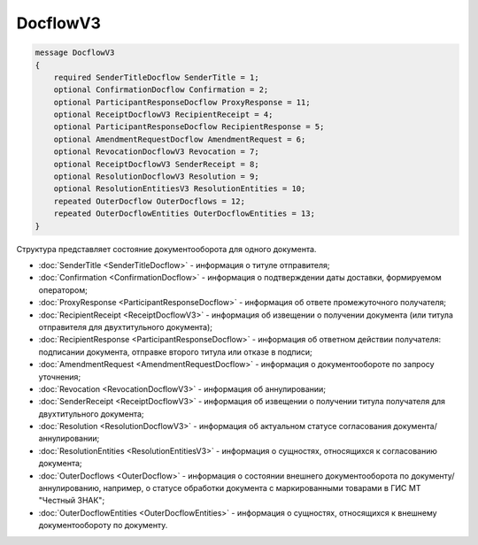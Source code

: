 DocflowV3
=========

.. code-block:: protobuf

    message DocflowV3
    {
        required SenderTitleDocflow SenderTitle = 1;
        optional ConfirmationDocflow Confirmation = 2;
        optional ParticipantResponseDocflow ProxyResponse = 11;
        optional ReceiptDocflowV3 RecipientReceipt = 4;
        optional ParticipantResponseDocflow RecipientResponse = 5;
        optional AmendmentRequestDocflow AmendmentRequest = 6;
        optional RevocationDocflowV3 Revocation = 7;
        optional ReceiptDocflowV3 SenderReceipt = 8;
        optional ResolutionDocflowV3 Resolution = 9;
        optional ResolutionEntitiesV3 ResolutionEntities = 10;
        repeated OuterDocflow OuterDocflows = 12;
        repeated OuterDocflowEntities OuterDocflowEntities = 13;
    }

Структура представляет состояние документооборота для одного документа.

- :doc:`SenderTitle <SenderTitleDocflow>` - информация о титуле отправителя;
- :doc:`Confirmation <ConfirmationDocflow>` - информация о подтверждении даты доставки, формируемом оператором;
- :doc:`ProxyResponse <ParticipantResponseDocflow>` - информация об ответе промежуточного получателя;
- :doc:`RecipientReceipt <ReceiptDocflowV3>` - информация об извещении о получении документа (или титула отправителя для двухтитульного документа);
- :doc:`RecipientResponse <ParticipantResponseDocflow>` - информация об ответном действии получателя: подписании документа, отправке второго титула или отказе в подписи;
- :doc:`AmendmentRequest <AmendmentRequestDocflow>` - информация о документообороте по запросу уточнения;
- :doc:`Revocation <RevocationDocflowV3>` - информация об аннулировании;
- :doc:`SenderReceipt <ReceiptDocflowV3>` - информация об извещении о получении титула получателя для двухтитульного документа;
- :doc:`Resolution <ResolutionDocflowV3>` - информация об актуальном статусе согласования документа/аннулировании;
- :doc:`ResolutionEntities <ResolutionEntitiesV3>` - информация о сущностях, относящихся к согласованию документа;
- :doc:`OuterDocflows <OuterDocflow>` - информация о состоянии внешнего документооборота по документу/аннулированию, например, о статусе обработки документа с маркированными товарами в ГИС МТ "Честный ЗНАК";
- :doc:`OuterDocflowEntities <OuterDocflowEntities>` - информация о сущностях, относящихся к внешнему документообороту по документу.
